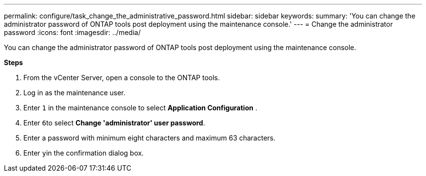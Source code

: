 ---
permalink: configure/task_change_the_administrative_password.html
sidebar: sidebar
keywords:
summary: 'You can change the administrator password of ONTAP tools post deployment using the maintenance console.'
---
= Change the administrator password
:icons: font
:imagesdir: ../media/

[.lead]
You can change the administrator password of ONTAP tools post deployment using the maintenance console.

*Steps*

. From the vCenter Server, open a console to the ONTAP tools.
. Log in as the maintenance user.
. Enter `1` in the maintenance console to select *Application Configuration* .
. Enter ``6``to select *Change 'administrator' user password*.
. Enter a password with minimum eight characters and maximum 63 characters.
. Enter ``y``in the confirmation dialog box.
